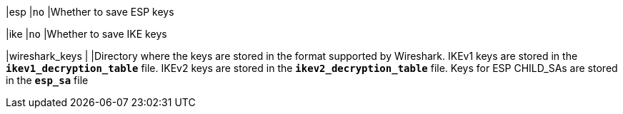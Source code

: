 |esp                       |`no`
|Whether to save ESP keys

|ike                       |`no`
|Whether to save IKE keys

|wireshark_keys            |
|Directory where the keys are stored in the format supported by Wireshark. IKEv1
keys are stored in the `*ikev1_decryption_table*` file. IKEv2 keys are stored in
the `*ikev2_decryption_table`* file. Keys for ESP CHILD_SAs are stored in the
`*esp_sa*` file
